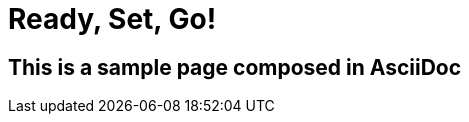 = Ready, Set, Go!
:page-layout: single
:page-permalink: /getstarted
:page-header: { overlay_image: /images/splash/get-started-599118-unsplash.jpg, caption: "[David Iskander](https://unsplash.com/photos/iWTamkU5kiI)" }


== This is a sample page composed in AsciiDoc
